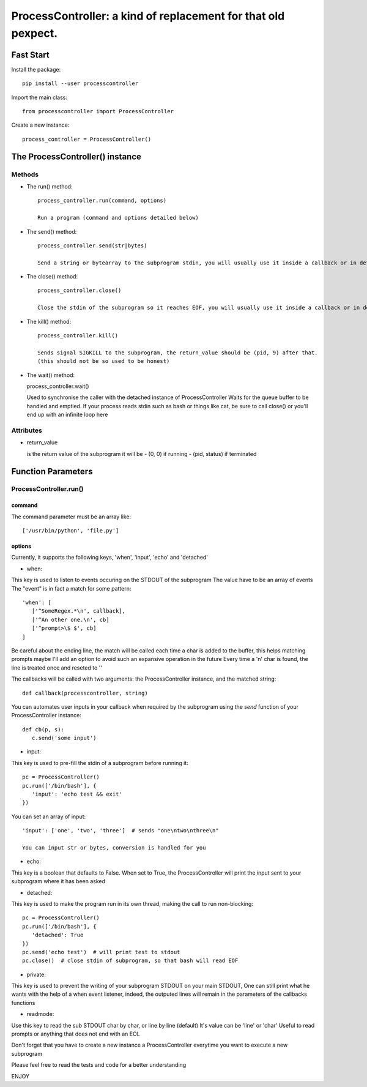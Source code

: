 ProcessController: a kind of replacement for that old pexpect.
~~~~~~~~~~~~~~~~~~~~~~~~~~~~~~~~~~~~~~~~~~~~~~~~~~~~~~~~~~~~~~


Fast Start
==========

Install the package::

   pip install --user processcontroller

Import the main class::

   from processcontroller import ProcessController


Create a new instance::

   process_controller = ProcessController()


The ProcessController() instance
================================

Methods
-------

* The run() method::

   process_controller.run(command, options)

   Run a program (command and options detailed below)


* The send() method::

   process_controller.send(str|bytes)

   Send a string or bytearray to the subprogram stdin, you will usually use it inside a callback or in detached state


* The close() method::

   process_controller.close()

   Close the stdin of the subprogram so it reaches EOF, you will usually use it inside a callback or in detached state


* The kill() method::

   process_controller.kill()

   Sends signal SIGKILL to the subprogram, the return_value should be (pid, 9) after that.
   (this should not be so used to be honest)


* The wait() method::

  process_controller.wait()

  Used to synchronise the caller with the detached instance of ProcessController
  Waits for the queue buffer to be handled and emptied.
  If your process reads stdin such as bash or things like cat, be sure to call close() or you'll end up with an infinite loop here


Attributes
----------

* return_value

  is the return value of the subprogram it will be
  - (0, 0) if running
  - (pid, status) if terminated


Function Parameters
===================

ProcessController.run()
-----------------------

command
_______

The command parameter must be an array like::

   ['/usr/bin/python', 'file.py']

options
_______

Currently, it supports the following keys, 'when', 'input', 'echo' and 'detached'


* when:

This key is used to listen to events occuring on the STDOUT of the subprogram
The value have to be an array of events
The "event" is in fact a match for some pattern::

   'when': [
      ['^SomeRegex.*\n', callback],
      ['^An other one.\n', cb]
      ['^prompt>\$ $', cb]
   ]

Be careful about the ending line, the match will be called each time a char is added to the buffer, this helps matching prompts
maybe I'll add an option to avoid such an expansive operation in the future
Every time a '\n' char is found, the line is treated once and reseted to ''


The callbacks will be called with two arguments: the ProcessController instance, and the matched string::

   def callback(processcontroller, string)

You can automates user inputs in your callback when required by the subprogram using the *send* function of your ProcessController instance::

   def cb(p, s):
      c.send('some input')


* input:

This key is used to pre-fill the stdin of a subprogram before running it::

   pc = ProcessController()
   pc.run(['/bin/bash'], {
      'input': 'echo test && exit'
   })

You can set an array of input::

   'input': ['one', 'two', 'three']  # sends "one\ntwo\nthree\n"

   You can input str or bytes, conversion is handled for you

* echo:

This key is a boolean that defaults to False.
When set to True, the ProcessController will print the input sent to your subprogram where it has been asked


* detached:

This key is used to make the program run in its own thread, making the call to run non-blocking::

   pc = ProcessController()
   pc.run(['/bin/bash'], {
      'detached': True
   })
   pc.send('echo test')  # will print test to stdout
   pc.close()  # close stdin of subprogram, so that bash will read EOF


* private:

This key is used to prevent the writing of your subprogram STDOUT on your main STDOUT,
One can still print what he wants with the help of a when event listener, indeed, the outputed lines will remain in the parameters of the callbacks functions


* readmode:

Use this key to read the sub STDOUT char by char, or line by line (default)
It's value can be 'line' or 'char'
Useful to read prompts or anything that does not end with an EOL


Don't forget that you have to create a new instance a ProcessController everytime you want to execute a new subprogram

Please feel free to read the tests and code for a better understanding

ENJOY
